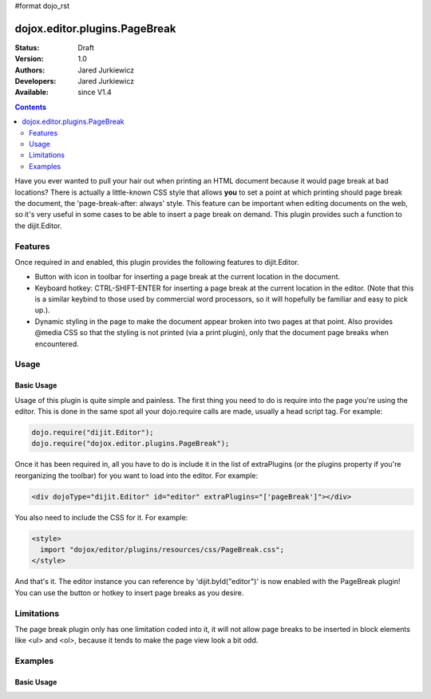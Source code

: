 #format dojo_rst

dojox.editor.plugins.PageBreak
==============================

:Status: Draft
:Version: 1.0
:Authors: Jared Jurkiewicz
:Developers: Jared Jurkiewicz
:Available: since V1.4

.. contents::
    :depth: 2

Have you ever wanted to pull your hair out when printing an HTML document because it would page break at bad locations?  There is actually a little-known CSS style that allows **you** to set a point at which printing should page break the document, the 'page-break-after: always' style.  This feature can be important when editing documents on the web, so it's very useful in some cases to be able to insert a page break on demand.  This plugin provides such a function to the dijit.Editor.   

========
Features
========

Once required in and enabled, this plugin provides the following features to dijit.Editor.

* Button with icon in toolbar for inserting a page break at the current location in the document.
* Keyboard hotkey: CTRL-SHIFT-ENTER for inserting a page break at the current location in the editor.  (Note that this is a similar keybind to those used by commercial word processors, so it will hopefully be familiar and easy to pick up.).
* Dynamic styling in the page to make the document appear broken into two pages at that point.  Also provides @media CSS so that the styling is not printed (via a print plugin), only that the document page breaks when encountered.

=====
Usage
=====

Basic Usage
-----------
Usage of this plugin is quite simple and painless.  The first thing you need to do is require into the page you're using the editor.  This is done in the same spot all your dojo.require calls are made, usually a head script tag.  For example:

.. code-block :: javascript
 
    dojo.require("dijit.Editor");
    dojo.require("dojox.editor.plugins.PageBreak");


Once it has been required in, all you have to do is include it in the list of extraPlugins (or the plugins property if you're reorganizing the toolbar) for you want to load into the editor.  For example:

.. code-block :: html

  <div dojoType="dijit.Editor" id="editor" extraPlugins="['pageBreak']"></div>


You also need to include the CSS for it.  For example:

.. code-block :: html

  <style>
    import "dojox/editor/plugins/resources/css/PageBreak.css";
  </style>


And that's it.  The editor instance you can reference by 'dijit.byId("editor")' is now enabled with the PageBreak plugin!  You can use the button or hotkey to insert page breaks as you desire.

===========
Limitations
===========

The page break plugin only has one limitation coded into it, it will not allow page breaks to be inserted in block elements like <ul> and <ol>, because it tends to make the page view look a bit odd.  

========
Examples
========

Basic Usage
-----------

.. code-example::
  :djConfig: parseOnLoad: true
  :version: 1.4

  .. javascript::

    <script>
      dojo.require("dijit.form.Button");
      dojo.require("dijit.Editor");
      dojo.require("dojox.editor.plugins.PageBreak");
    </script>

  .. html::

    <b>Enter some text or select a position, then push the PageBreak button or use CTRL-SHIFT-ENTER, to insert a page break at the desired point.</b>
    <br>
    <div dojoType="dijit.Editor" height="100px"id="input" extraPlugins="['pagebreak']">
    <div>
    <br>
    blah blah & blah!
    <br>
    </div>
    <br>
    <table>
    <tbody>
    <tr>
    <td style="border-style:solid; border-width: 2px; border-color: gray;">One cell</td>
    <td style="border-style:solid; border-width: 2px; border-color: gray;">
    Two cell
    </td>
    </tr>
    </tbody>
    </table>
    <ul> 
    <li>item one</li>
    <li>
    item two
    </li>
    </ul>
    </div>
